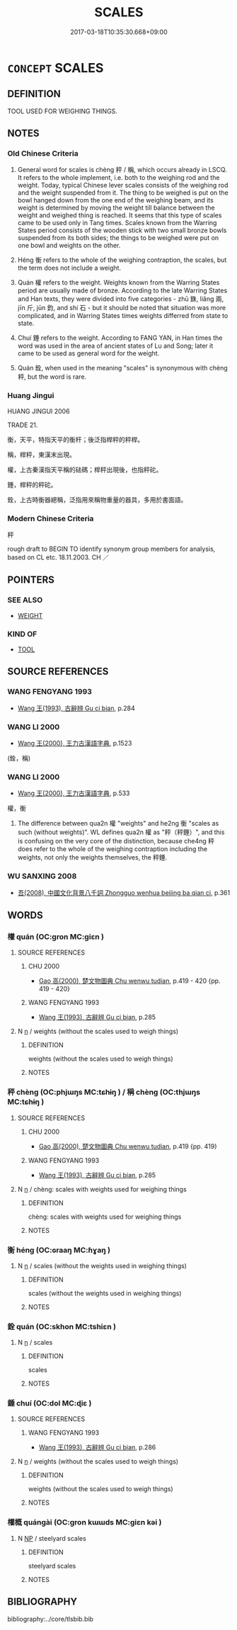 # -*- mode: mandoku-tls-view -*-
#+TITLE: SCALES
#+DATE: 2017-03-18T10:35:30.668+09:00        
#+STARTUP: content
* =CONCEPT= SCALES
:PROPERTIES:
:CUSTOM_ID: uuid-51f3e644-6a3d-484b-b92e-db27d286e973
:TR_ZH: 秤
:END:
** DEFINITION

TOOL USED FOR WEIGHING THINGS.

** NOTES

*** Old Chinese Criteria
1. General word for scales is chèng 秤 / 稱, which occurs already in LSCQ. It refers to the whole implement, i.e. both to the weighing rod and the weight. Today, typical Chinese lever scales consists of the weighing rod and the weight suspended from it. The thing to be weighed is put on the bowl hanged down from the one end of the weighing beam, and its weight is determined by moving the weight till balance between the weight and weighed thing is reached. It seems that this type of scales came to be used only in Tang times. Scales known from the Warring States period consists of the wooden stick with two small bronze bowls suspended from its both sides; the things to be weighed were put on one bowl and weights on the other.

2. Héng 衡 refers to the whole of the weighing contraption, the scales, but the term does not include a weight.

3. Quán 權 refers to the weight. Weights known from the Warring States period are usually made of bronze. According to the late Warring States and Han texts, they were divided into five categories - zhū 銖, liǎng 兩, jīn 斤, jūn 鈞, and shí 石 - but it should be noted that situation was more complicated, and in Warring States times weights differred from state to state.

4. Chuí 錘 refers to the weight. According to FANG YAN, in Han times the word was used in the area of ancient states of Lu and Song; later it came to be used as general word for the weight.

5. Quán 銓, when used in the meaning "scales" is synonymous with chèng 秤, but the word is rare.

*** Huang Jingui
HUANG JINGUI 2006

TRADE 21.

衡，天平，特指天平的衡杆；後泛指桿秤的秤桿。

稱，桿秤，東漢末出現。

權，上古秦漢指天平稱的砝碼；桿秤出現後，也指秤砣。

錘，桿秤的秤砣。

銓，上古時衡器總稱，泛指用來稱物重量的器具，多用於書面語。

*** Modern Chinese Criteria
秤

rough draft to BEGIN TO identify synonym group members for analysis, based on CL etc. 18.11.2003. CH ／

** POINTERS
*** SEE ALSO
 - [[tls:concept:WEIGHT][WEIGHT]]

*** KIND OF
 - [[tls:concept:TOOL][TOOL]]

** SOURCE REFERENCES
*** WANG FENGYANG 1993
 - [[cite:WANG-FENGYANG-1993][Wang 王(1993), 古辭辨 Gu ci bian]], p.284

*** WANG LI 2000
 - [[cite:WANG-LI-2000][Wang 王(2000), 王力古漢語字典]], p.1523
 (銓，稱)
*** WANG LI 2000
 - [[cite:WANG-LI-2000][Wang 王(2000), 王力古漢語字典]], p.533


權，衡

1. The difference between qua2n 權 "weights" and he2ng 衡 "scales as such (without weights)". WL defines qua2n 權 as "秤（秤錘）", and this is confusing on the very core of the distinction, because che4ng 秤 does refer to the whole of the weighing contraption including the weights, not only the weights themselves, the 秤錘.

*** WU SANXING 2008
 - [[cite:WU-SANXING-2008][ 吾(2008), 中國文化背景八千詞 Zhongguo wenhua beijing ba qian ci]], p.361

** WORDS
   :PROPERTIES:
   :VISIBILITY: children
   :END:
*** 權 quán (OC:ɡron MC:giɛn )
:PROPERTIES:
:CUSTOM_ID: uuid-aac587eb-1d1d-4a4a-88c5-bb4aa0894b37
:Char+: 權(75,18/22) 
:GY_IDS+: uuid-45ad686c-5637-4415-9838-f6fccab6e682
:PY+: quán     
:OC+: ɡron     
:MC+: giɛn     
:END: 
**** SOURCE REFERENCES
***** CHU 2000
 - [[cite:CHU-2000][Gao 高(2000), 楚文物圖典 Chu wenwu tudian]], p.419 - 420 {pp. 419 - 420}

***** WANG FENGYANG 1993
 - [[cite:WANG-FENGYANG-1993][Wang 王(1993), 古辭辨 Gu ci bian]], p.285

**** N [[tls:syn-func::#uuid-8717712d-14a4-4ae2-be7a-6e18e61d929b][n]] / weights (without the scales used to weigh things)
:PROPERTIES:
:CUSTOM_ID: uuid-5a861db0-9bb5-4639-bdb7-43e392cbc247
:WARRING-STATES-CURRENCY: 3
:END:
****** DEFINITION

weights (without the scales used to weigh things)

****** NOTES

*** 秤 chèng (OC:phjɯŋs MC:tɕhɨŋ ) / 稱 chèng (OC:thjɯŋs MC:tɕhɨŋ )
:PROPERTIES:
:CUSTOM_ID: uuid-ca26b8f9-6e25-4fa3-ae3a-b25ae55d0a36
:Char+: 秤(115,5/10) 
:Char+: 稱(115,9/14) 
:GY_IDS+: uuid-753de640-2b8f-48e4-a009-4d77e7bcbb0c
:PY+: chèng     
:OC+: phjɯŋs     
:MC+: tɕhɨŋ     
:GY_IDS+: uuid-9aa26a21-3432-4646-a0c6-ee033e3ec4b9
:PY+: chèng     
:OC+: thjɯŋs     
:MC+: tɕhɨŋ     
:END: 
**** SOURCE REFERENCES
***** CHU 2000
 - [[cite:CHU-2000][Gao 高(2000), 楚文物圖典 Chu wenwu tudian]], p.419 {pp. 419}

***** WANG FENGYANG 1993
 - [[cite:WANG-FENGYANG-1993][Wang 王(1993), 古辭辨 Gu ci bian]], p.285

**** N [[tls:syn-func::#uuid-8717712d-14a4-4ae2-be7a-6e18e61d929b][n]] / chèng: scales with weights used for weighing things
:PROPERTIES:
:CUSTOM_ID: uuid-a0b1daa7-2ac4-4c1b-8863-3cf1b6b587ba
:WARRING-STATES-CURRENCY: 4
:END:
****** DEFINITION

chèng: scales with weights used for weighing things

****** NOTES

*** 衡 héng (OC:ɢraaŋ MC:ɦɣaŋ )
:PROPERTIES:
:CUSTOM_ID: uuid-cbbd8399-103e-47e2-8cae-4fbf4b46b4cd
:Char+: 衡(144,10/16) 
:GY_IDS+: uuid-5d7c370a-e7a1-435a-ae0e-002903078e42
:PY+: héng     
:OC+: ɢraaŋ     
:MC+: ɦɣaŋ     
:END: 
**** N [[tls:syn-func::#uuid-8717712d-14a4-4ae2-be7a-6e18e61d929b][n]] / scales (without the weights used in weighing things)
:PROPERTIES:
:CUSTOM_ID: uuid-063d0c92-354d-40f2-a8d7-f4cbda388788
:END:
****** DEFINITION

scales (without the weights used in weighing things)

****** NOTES

*** 銓 quán (OC:skhon MC:tshiɛn )
:PROPERTIES:
:CUSTOM_ID: uuid-6d269f16-9b70-45db-b407-f33e785e3960
:Char+: 銓(167,6/14) 
:GY_IDS+: uuid-6c6ec8cc-b44f-46fd-ad4d-4db7cfacb736
:PY+: quán     
:OC+: skhon     
:MC+: tshiɛn     
:END: 
**** N [[tls:syn-func::#uuid-8717712d-14a4-4ae2-be7a-6e18e61d929b][n]] / scales
:PROPERTIES:
:CUSTOM_ID: uuid-3747e73a-cfe8-40f9-96b2-4845280e9de8
:END:
****** DEFINITION

scales

****** NOTES

*** 錘 chuí (OC:dol MC:ɖiɛ )
:PROPERTIES:
:CUSTOM_ID: uuid-756a72b6-b832-4778-b4bc-b385cc9cf51e
:Char+: 錘(167,8/16) 
:GY_IDS+: uuid-747bf23e-9236-4c6d-a181-34a68acd7c5e
:PY+: chuí     
:OC+: dol     
:MC+: ɖiɛ     
:END: 
**** SOURCE REFERENCES
***** WANG FENGYANG 1993
 - [[cite:WANG-FENGYANG-1993][Wang 王(1993), 古辭辨 Gu ci bian]], p.286

**** N [[tls:syn-func::#uuid-8717712d-14a4-4ae2-be7a-6e18e61d929b][n]] / weights (without the scales used to weigh things)
:PROPERTIES:
:CUSTOM_ID: uuid-7f105946-8e35-48b5-8db2-c7bf3c9bb728
:WARRING-STATES-CURRENCY: 3
:END:
****** DEFINITION

weights (without the scales used to weigh things)

****** NOTES

*** 權概 quángài (OC:ɡron kɯɯds MC:giɛn kəi )
:PROPERTIES:
:CUSTOM_ID: uuid-c5af7675-8181-457b-8995-d2cc230cfdb0
:Char+: 權(75,18/22) 概(75,9/13) 
:GY_IDS+: uuid-45ad686c-5637-4415-9838-f6fccab6e682 uuid-571a3610-f8b1-4181-a069-255596b57053
:PY+: quán gài    
:OC+: ɡron kɯɯds    
:MC+: giɛn kəi    
:END: 
**** N [[tls:syn-func::#uuid-a8e89bab-49e1-4426-b230-0ec7887fd8b4][NP]] / steelyard scales
:PROPERTIES:
:CUSTOM_ID: uuid-aa7e1f65-593c-4aca-a93b-8011b3275cfd
:WARRING-STATES-CURRENCY: 3
:END:
****** DEFINITION

steelyard scales

****** NOTES

** BIBLIOGRAPHY
bibliography:../core/tlsbib.bib
